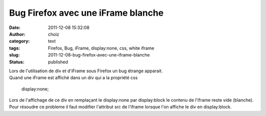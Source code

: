 Bug Firefox avec une iFrame blanche
###################################
:date: 2011-12-08 15:32:08
:author: choiz
:category: text
:tags: Firefox, Bug, iFrame, display:none, css, white iframe
:slug: 2011-12-08-bug-firefox-avec-une-iframe-blanche
:status: published

| Lors de l'utilisation de div et d'iFrame sous Firefox un bug étrange
  apparait.
| Quand une iFrame est affiché dans un div qui a la propriété css

    display:none;

Lors de l'affichage de ce div en remplaçant le display:none par
display:block le contenu de l'iframe reste vide (blanche). Pour résoudre
ce probleme il faut modifier l'attribut src de l'iframe lorsque l'on
affiche le div en display:block.

